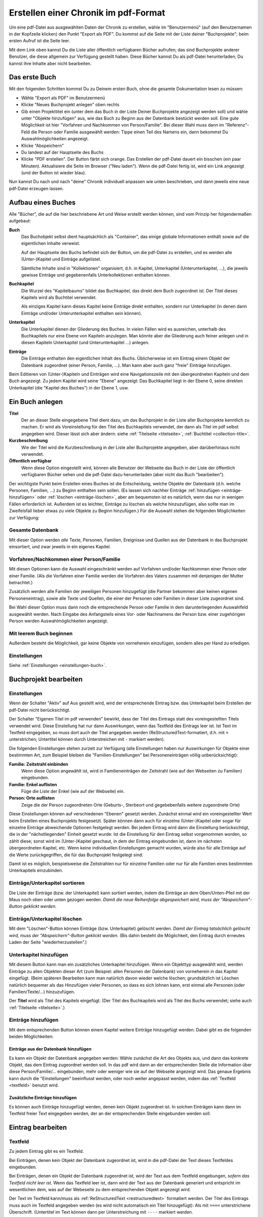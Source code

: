 .. _pdfexport-chapter:

=====================================
Erstellen einer Chronik im pdf-Format
=====================================

Um eine pdf-Datei aus ausgewählten Daten der Chronik zu erstellen, wähle im
"Benutzermenü" (auf den Benutzernamen in der Kopfzeile klicken) den Punkt
"Export als PDF". Du kommst auf die Seite mit der Liste deiner "Buchprojekte";
beim ersten Aufruf ist die Seite leer.

Mit dem Link oben kannst Du die Liste aller öffentlich verfügbaren Bücher
aufrufen; das sind Buchprojekte anderer Benutzer, die diese allgemein zur
Verfügung gestellt haben. Diese Bücher kannst Du als pdf-Datei herunterladen; Du
kannst ihre Inhalte aber nicht bearbeiten.


--------------
Das erste Buch
--------------

Mit den folgenden Schritten kommst Du zu Deinem ersten Buch, ohne die gesamte
Dokumentation lesen zu müssen:

* Wähle "Export als PDF" im Benutzermenü
* Klicke "Neues Buchprojekt anlegen" oben rechts
* Gib einen Projekttitel ein (unter dem das Buch in der Liste Deiner
  Buchprojekte angezeigt werden soll) und wähle unter "Objekte hinzufügen" aus,
  wie das Buch zu Beginn aus der Datenbank bestückt werden soll. Eine gute
  Möglichkeit ist hier "Vorfahren und Nachkommen von Person/Familie". Bei dieser
  Wahl muss dann im "Referenz"-Feld die Person oder Familie ausgewählt werden:
  Tippe einen Teil des Namens ein, dann bekommst Du Auswahlmöglichkeiten
  angezeigt.
* Klicke "Abspeichern"
* Du landest auf der Hauptseite des Buchs
* Klicke "PDF erstellen". Der Button färbt sich orange. Das Erstellen der
  pdf-Datei dauert ein bisschen (ein paar Minuten). Aktualisiere die Seite im
  Browser ("Neu laden"). Wenn die pdf-Datei fertig ist, wird ein Link angezeigt
  (und der Button ist wieder blau).

Nun kannst Du nach und nach "deine" Chronik individuell anpassen wie unten
beschrieben, und dann jeweils eine neue pdf-Datei erzeugen lassen.


-------------------
Aufbau eines Buches
-------------------

Alle "Bücher", die auf die hier beschriebene Art und Weise erstellt werden
können, sind vom Prinzip her folgendermaßen aufgebaut:


**Buch**
  Das Buchobjekt selbst dient hauptsächlich als "Container", das einige globale
  Informationen enthält sowie auf die eigentlichen Inhalte verweist.

  Auf der Hauptseite des Buchs befindet sich der Button, um die pdf-Datei zu
  erstellen, und es werden alle (Unter-)Kapitel und Einträge aufgelistet.

  Sämtliche Inhalte sind in "Kollektionen" organisiert, d.h. in Kapitel,
  Unterkapitel (Unterunterkapitel, ...), die jeweils gewisse Einträge und
  gegebenenfalls Unterkollektionen enthalten können.

**Buchkapitel**
  Die Wurzel des "Kapitelbaums" bildet das Buchkapitel, das direkt dem Buch
  zugeordnet ist. Der Titel dieses Kapitels wird als Buchtitel verwendet.

  Als einziges Kapitel kann dieses Kapitel keine Einträge direkt enthalten,
  sondern nur Unterkapitel (in denen dann Einträge und/oder Unterunterkapitel
  enthalten sein können).

**Unterkapitel**
  Die Unterkapitel dienen der Gliederung des Buches. In vielen Fällen wird es
  ausreichen, unterhalb des Buchkapitels nur eine Ebene von Kapiteln
  anzulegen. Man könnte aber die Gliederung auch feiner anlegen und in diesen
  Kapiteln Unterkapitel (und Unterunterkapitel ...) anlegen.

**Einträge**
  Die Einträge enthalten den eigentlichen Inhalt des Buchs. Üblicherweise ist
  ein Eintrag einem Objekt der Datenbank zugeordnet (einer Person, Familie,
  ...). Man kann aber auch ganz "freie" Einträge hinzufügen.

Beim Editieren von (Unter-)Kapiteln und Einträgen wird eine Navigationszeile mit
den übergeordneten Kapiteln und dem Buch angezeigt. Zu jedem Kapitel wird seine
"Ebene" angezeigt: Das Buchkapitel liegt in der Ebene 0, seine direkten
Unterkapitel (die "Kapitel des Buches") in der Ebene 1, usw.

----------------
Ein Buch anlegen
----------------

**Titel**
  Der an dieser Stelle eingegebene Titel dient dazu, um das Buchprojekt in der
  Liste aller Buchprojekte kenntlich zu machen. Er wird als Voreinstellung für
  den Titel des Buchkapitels verwendet, der dann als Titel im pdf selbst
  angegeben wird. Dieser lässt sich aber ändern: siehe :ref:`Titelseite
  <titelseite>`, :ref:`Buchtitel <collection-title>`.

**Kurzbeschreibung**
  Wie der Titel wird die Kurzbeschreibung in der Liste aller Buchprojekte
  angegeben, aber darüberhinaus nicht verwendet.

**Öffentlich verfügbar**
  Wenn diese Option eingestellt wird, können alle Benutzer der Webseite das Buch
  in der Liste der öffentlich verfügbaren Bücher sehen und die pdf-Datei dazu
  herunterladen (aber nicht das Buch "bearbeiten").

Der wichtigste Punkt beim Erstellen eines Buches ist die Entscheidung, welche
Objekte der Datenbank (d.h. welche Personen, Familien, ...) zu Beginn enthalten
sein sollen. (Es lassen sich nachher Einträge :ref:`hinzufügen
<einträge-hinzufügen>` oder :ref:`löschen <einträge-löschen>`, aber am
bequemsten ist es natürlich, wenn das nur in wenigen Fällen erforderlich ist.
Außerdem ist es leichter, Einträge zu löschen als welche hinzuzufügen, also
sollte man im Zweifelsfall lieber etwas zu viele Objekte zu Beginn hinzufügen.)
Für die Auswahl stehen die folgenden Möglichkeiten zur Verfügung:

.................
Gesamte Datenbank
.................

Mit dieser Option werden *alle* Texte, Personen, Familien, Ereignisse und
Quellen aus der Datenbank in das Buchprojekt einsortiert, und zwar jeweils in
ein eigenes Kapitel.

.........................................
Vorfahren/Nachkommen einer Person/Familie
.........................................

Mit diesen Optionen kann die Auswahl eingeschränkt werden auf Vorfahren und/oder
Nachkommen einer Person oder einer Familie. (Als die Vorfahren einer Familie
werden die Vorfahren des Vaters zusammen mit denjenigen der Mutter betrachtet.)

Zusätzlich werden alle Familien der jeweiligen Personen hinzugefügt (die Partner
bekommen aber keinen eigenen Personeneintrag), sowie alle Texte und Quellen, die
einer der Personen oder Familien in dieser Liste zugeordnet sind.

Bei Wahl dieser Option muss dann noch die entsprechende Person oder Familie in
dem darunterliegenden Auswahlfeld ausgewählt werden. Nach Eingabe des
Anfangsteils eines Vor- oder Nachnamens der Person bzw. einer zugehörigen Person
werden Auswahlmöglichkeiten angezeigt.

........................
Mit leerem Buch beginnen
........................

Außerdem besteht die Möglichkeit, gar keine Objekte von vorneherein einzufügen,
sondern alles per Hand zu erledigen.

.............
Einstellungen
.............

Siehe :ref:`Einstellungen <einstellungen-buch>`.

----------------------
Buchprojekt bearbeiten
----------------------

.. _einstellungen-buch:

.............
Einstellungen
.............

Wenn der Schalter "Aktiv" auf Aus gestellt wird, wird der entsprechende Eintrag
bzw. das Unterkapitel beim Erstellen der pdf-Datei nicht berücksichtigt.

Der Schalter "Eigenen Titel im pdf verwenden" bewirkt, dass der Titel des
Eintrags statt des voreingestellten Titels verwendet wird. Diese Einstellung hat
nur dann Auswirkungen, wenn das Textfeld des Eintrags leer ist. Ist Text im
Textfeld eingegeben, so muss dort auch der Titel angegeben werden
(ReStructuredText-formatiert, d.h. mit ``=`` unterstrichen; Untertitel können
durch Unterstreichen mit ``-`` markiert werden).

Die folgenden Einstellungen stehen zurzeit zur Verfügung (alle Einstellungen
haben nur Auswirkungen für Objekte einer bestimmten Art, zum Beispiel bleiben
die "Familien-Einstellungen" bei Personeneinträgen völlig unberücksichtigt):

**Familie: Zeitstrahl einbinden**
  Wenn diese Option angewählt ist, wird in Familieneinträgen der Zeitstrahl
  (wie auf den Webseiten zu Familien) eingebunden.

**Familie: Enkel auflisten**
  Füge die Liste der Enkel (wie auf der Webseite) ein.

**Person: Orte auflisten**
  Zeige die der Person zugeordneten Orte (Geburts-, Sterbeort und gegebebenfalls
  weitere zugeordnete Orte)

Diese Einstellungen können auf verschiedenen "Ebenen" gesetzt werden. Zunächst
einmal wird ein voreingestellter Wert beim Erstellen eines Buchprojekts
festgesetzt. Später können dann auch für einzelne (Unter-)Kapitel oder sogar für
einzelne Einträge abweichende Optionen festgelegt werden. Bei jedem Eintrag wird
dann die Einstellung berücksichtigt, die in der "nächstliegenden" Einheit
gesetzt wurde: Ist die Einstellung für den Eintrag selbst vorgenommen worden, so
zählt diese; sonst wird im (Unter-)Kapitel geschaut, in dem der Eintrag
eingebunden ist, dann im nächsten übergeordneten Kapitel, etc. Wenn keine
individuellen Einstellungen gemacht wurden, würde also für alle Einträge auf die
Werte zurückgegriffen, die für das Buchprojekt festgelegt sind.

Damit ist es möglich, beispielsweise die Zeitstrahlen nur für einzelne Familien
oder nur für alle Familien eines bestimmten Unterkapitels einzubinden.

...............................
Einträge/Unterkapitel sortieren
...............................

Die Liste der Einträge (bzw. der Unterkapitel) kann sortiert werden, indem die
Einträge an dem Oben/Unten-Pfeil mit der Maus noch oben oder unten gezogen
werden. *Damit die neue Reihenfolge abgespeichert wird, muss der
"Abspeichern"-Button geklickt werden.*

.. _einträge-löschen:

.............................
Einträge/Unterkapitel löschen
.............................

Mit dem "Löschen"-Button können Einträge (bzw. Unterkapitel) gelöscht werden.
*Damit der Eintrag tatsächlich gelöscht wird, muss der "Abspeichern"-Button
geklickt werden.* (Bis dahin besteht die Möglichkeit, den Eintrag durch erneutes
Laden der Seite "wiederherzustellen".)

.......................
Unterkapitel hinzufügen
.......................

Mit diesem Button kann man ein zusätzliches Unterkapitel hinzufügen. Wenn ein
Objekttyp ausgewählt wird, werden Einträge zu allen Objekten dieser Art (zum
Beispiel: allen Personen der Datenbank) von vorneherein in das Kapitel
eingefügt. (Beim späteren Bearbeiten kann man natürlich davon wieder welche
löschen; grundsätzlich ist Löschen natürlich bequemer als das Hinzufügen vieler
Personen, so dass es sich lohnen kann, erst einmal alle Personen (oder
Familien/Texte/...) hinzuzufügen.

Der **Titel** wird als Titel des Kapitels eingefügt. (Der Titel des
Buchkapitels wird als Titel des Buchs verwendet; siehe auch :ref:`Titelseite
<titelseite>`.)

.. _einträge-hinzufügen:

...................
Einträge hinzufügen
...................

Mit dem entsprechenden Button können einem Kapitel weitere Einträge hinzugefügt
werden. Dabei gibt es die folgenden beiden Möglichkeiten:

Einträge aus der Datenbank hinzufügen
.....................................

Es kann ein Objekt der Datenbank angegeben werden: Wähle zunächst die Art des
Objekts aus, und dann das konkrete Objekt, das dem Eintrag zugeordnet werden
soll. In das pdf wird dann an der entsprechenden Stelle die Information über
diese Person/Familie/... eingebunden, mehr oder weniger wie sie auf der Webseite
angezeigt wird. Das genaue Ergebnis kann durch die "Einstellungen" beeinflusst
werden, oder noch weiter angepasst werden, indem das :ref:`Textfeld <textfeld>`
benutzt wird.

Zusätzliche Einträge hinzufügen
...............................

Es können auch Einträge hinzugefügt werden, denen kein Objekt zugeordnet ist. In
solchen Einträgen kann dann im Textfeld freier Text eingegeben werden, der an
der entsprechenden Stelle eingebunden werden soll.

------------------
Eintrag bearbeiten
------------------

.. _textfeld:

........
Textfeld
........

Zu jedem Eintrag gibt es ein Textfeld.

Bei Einträgen, denen kein Objekt der Datenbank zugeordnet ist, wird in die
pdf-Datei der Text dieses Textfeldes eingebunden.

Bei Einträgen, denen ein Objekt der Datenbank zugeordnet ist, wird der Text aus
dem Textfeld eingebungen, *sofern das Textfeld nicht leer ist*. Wenn das
Textfeld leer ist, dann wird der Text aus der Datenbank generiert und entspricht
im wesentlichen dem, was auf der Webeseite zu dem entsprechenden Objekt
angezeigt wird.

Der Text im Textfeld kann/muss als :ref:`ReStructuredText <restructuredtext>`
formatiert werden. Der Titel des Eintrags muss auch im Textfeld angegeben werden
(es wird nicht automatisch ein Titel hinzugefügt): Als mit ``====``
unterstrichene Überschrift. (Untertitel im Text können dann per Unterstreichung
mit ``----`` markiert werden.

Wie in Texte können Bilder und Landkarten :ref:`eingebunden werden
<bilder-einbinden>`.

Nicht vergessen: Änderungen im Textfeld müssen *abgespeichert* werden, damit sie
endgültig sind.

............................
Text aus der Datenbank holen
............................

Mit diesem Button kann man den (ReStructuredText-formatierten) Text aus der
Datenbank in das Textfeld einspeisen. Dieser Text kann dann als Grundlage für
Veränderungen oder Ergänzungen dienen.

(Das hat natürlich auch zur Konsequenz, das Änderungen in der Datenbank zu einem
späteren Zeitpunkt dann nicht mehr berücksichtigt werden. Bei den Einträgen, wo
das Textfeld leer ist, wird die Datenbank erst zu dem Zeitpunkt abgefragt, in
dem die pdf-Datei erstellt wird.)

..........
Stammbäume
..........

Stammbäume (d.h. Vorfahren oder Nachkommen einer Person in "Baumform") können
mit den folgenden Befehlen eingebunden werden:

.. code::

  .. familytree:: <handle> pedigree

für einen Baum der Vorfahren (pedigree = Ahnentafel), und

.. code::

  .. familytree:: <handle> descendants

für einen Nachkommenbaum. Dabei ist jeweils ``handle`` durch das :ref:`Handle
<handle>` der Bezugsperson zu ersetzen. Am einfachsten ist es, wenn man einen
neuen Eintrag hinzufügt, diesen der entsprechenden Person zuordnet (dann kann
man das Handle aus dem Eintragstitel kopieren) und dort dann im Textfeld die
oben genannte Zeile einfügt. (Man kann den Stammbaum natürlich auch dem Eintrag
der jeweiligen Person hinzufügen. Dazu sollte man dort den "Text aus der
Datenbank holen" und dann den ``familytree``-Befehl an geeigneter Stelle
einfügen.

**Optionen:**

Folgende Optionen können verwendet werden (eingerückt und zwischen
Doppelpunkten, siehe die Beispiele unten):

generations
  Anzahl der Generationen, die gezeigt werden sollen (bei Vorfahren: 1 = nur die
  Person und ihre Eltern; 2 = Person, Eltern, Großeltern; usw. Voreinstellung
  ist 3; bei Nachkommen: 1 = nur die Person und ihre Kinder; 2 = Person, Kinder,
  Enkel; usw. Voreinstellung ist 2).

rotate
  Drehe den Baum um 90 Grad (Voreinstellung bei Vorfahren: Baum wird gedreht;
  mit der rotate Option kann das rückgängig gemacht werden).

height
  Höhe der Grafik

placement
  Per Voreinstellung wird der Stammbaum so im Dokument verschoben, dass die
  Seitenumbrüche gut passen. Wenn bei dieser Option ``H`` angegeben wird, wird
  der Stammbaum genau an der Stelle eingefügt, wo der ``familytree``-Befehl
  steht. Das kann den Nachteil haben, dass große Teile einer Seite frei bleiben
  müssen.

caption
  Der Untertitel des Stammbaums (Voreinstellung: *Ahnentafel für ...* bzw.
  *Nachkommen von ...*). Wird diese Option ohne Wert angegeben (wie im zweiten
  Beispiel unten), dann wird keine Bildunterschrift gegeben.

**Beispiele:**

.. code::

  .. familytree:: P_GoertzUlrich1973_57482 pedigree
    :generations: 2
    :rotate:
    :height: 15cm

  .. familytree:: P_GoertzUlrich1973_57482 descendants
    :generations: 1
    :placement: H
    :caption:

.. _titelseite:

---------------------------
Eigene Titelseite hochladen
---------------------------

Die automatisch erzeugte Titelseite der Chronik ist sehr minimalistisch. Um dem
Dokument einen individuelleren Touch zu verleihen, kann man eine pdf-Datei
als Titelseite hochladen. Die erste Seite des automatisch erzeugten
pdf-Dokuments wird dann ganz zm Schluss durch diese Datei ersetzt.
Sinnvollerweise sollte es sich um ein Dokument im Format DIN A 4 handeln.
Normalerweise wird das nur ein einseitiges Dokument sein; das ist aber nicht
zwingend.

------------
PDF erzeugen
------------

Auf der Hauptseite des Buches kann mit dem entsprechend bezeichneten blauen
Button die Erzeugung der pdf-Datei angestoßen werden. Dieser Prozess dauert ein
bisschen (ca. 1 Minute; wenn Landkarten neu erstellt werden müssen, dann kann es
auch wesentlich länger dauern).

Solange der Erstellungsprozess läuft, wird der entsprechende Button orange
angezeigt. Im Normalfall sollte der Prozess nicht erneut angestoßen werden,
solange der Button orange ist. *Die Farbe aktualisiert sich nicht von selbst;
man muss die Seite neu laden, um den aktuellen Status zu sehen.*

-----------------------
TeX-Datei herunterladen
-----------------------

Neben dem Download der endgültigen pdf-Datei wird auf der Hauptseite des
Buchprojekts auch der Download eines zip-Archives angeboten. Dieses zip-Archiv
enthält die Dateien, die für den letzten Schritt der Erstellung des pdfs
benötigt werden (allerdings nicht die pdf-Datei selbst). Dieser letzte Schritt
besteht im Aufruf des Schriftsatzsystems XeLaTeX, einer Variante von TeX.
Dementsprechend sind in dem zip-Archiv die tex-Datei, die benötigten
"Style-Dateien" und die einzubindenden Bilddateien enthalten.

Damit ist es im Prinzip möglich, durch manuelle Anpassungen der TeX-Datei
weitere Veränderungen ganz feinkörnig vorzunehmen (oder auch Fehler im Prozess
oder in den eigenen ReStructured-Text-Dateien zu suchen). Allerdings ist das
eher etwas "für Fortgeschrittene", will sagen: erfordert zusätzliche
Einarbeitung in das TeX-System und insbesondere die Installation von XeLaTeX.

